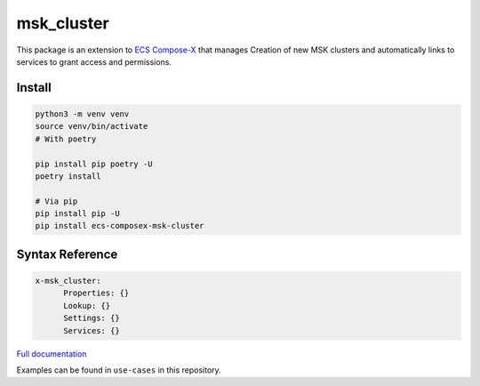 
.. meta::
    :description: ECS Compose-X MSK Cluster
    :keywords: AWS, ECS, docker, compose, MSK, kafka

================
msk_cluster
================

.. image:: https://img.shields.io/pypi/v/ecs_composex_msk_cluster.svg
    :target: https://pypi.python.org/pypi/ecs_composex_msk_cluster


This package is an extension to `ECS Compose-X`_ that manages Creation of new MSK clusters and automatically links
to services to grant access and permissions.

Install
==========

.. code-block:: bash

    python3 -m venv venv
    source venv/bin/activate
    # With poetry

    pip install pip poetry -U
    poetry install

    # Via pip
    pip install pip -U
    pip install ecs-composex-msk-cluster

Syntax Reference
==================

.. code-block:: yaml

    x-msk_cluster:
          Properties: {}
          Lookup: {}
          Settings: {}
          Services: {}

`Full documentation <https://msk-cluster.docs.compose-x.io/>`_

Examples can be found in ``use-cases`` in this repository.

.. _ECS Compose-X: https://docs.compose-x.io
.. _Properties for MSK Cluster: https://docs.aws.amazon.com/AWSCloudFormation/latest/UserGuide/aws-resource-msk-cluster.html
